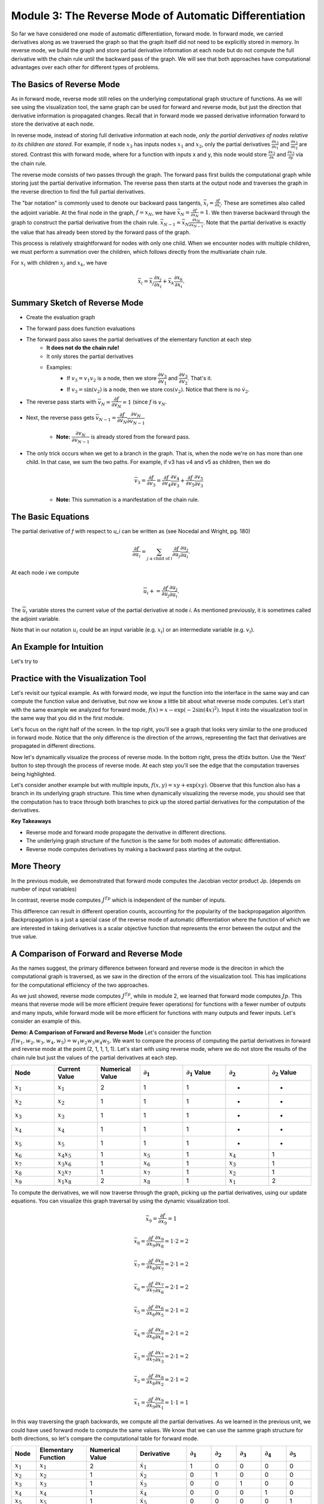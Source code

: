 Module 3: The Reverse Mode of Automatic Differentiation
=======================================================
So far we have considered one mode of automatic differentiation, forward mode.  In forward mode, we carried derivatives along
as we traversed the graph so that the graph itself did not need to be explicitly stored in memory. In reverse mode, we build
the graph and store partial derivative information at each node but do not compute the full derivative with the chain rule
until the backward pass of the graph. We will see that both approaches have computational advantages over each other for
different types of problems.


The Basics of Reverse Mode
--------------------------
As in forward mode, reverse mode still relies on the underlying computational graph structure of functions. As we will see
using the visualization tool, the same graph can be used for forward and reverse mode, but just the direction that derivative
information is propagated changes. Recall that in forward mode we passed derivative information forward to store the
derivative at each node.

In reverse mode, instead of storing full derivative information at each node, *only the partial derivatives of nodes relative
to its children are stored*.  For example, if node :math:`x_3` has inputs nodes :math:`x_1` and :math:`x_2`, only the partial
derivatives :math:`\frac{\partial x_3}{\partial x_1}` and :math:`\frac{\partial x_3}{\partial x_2}` are stored. Contrast
this with forward mode, where for a function with inputs x and y, this node would store :math:`\frac{\partial x_3}{\partial
x}` and :math:`\frac{\partial x_3}{\partial y}` via the chain rule.

The reverse mode consists of two passes through the graph. The forward pass first builds the computational graph while
storing just the partial derivative information. The reverse pass then starts at the output node and traverses the graph in
the reverse direction to find the full partial derivatives. 

The "bar notation" is commonly used to denote our backward pass tangents, :math:`\bar{x_i} = \frac{\partial f}{\partial
x_i}`. These are sometimes also called the adjoint variable.  At the final node in the graph, :math:`f = x_N`, we have
:math:`\bar{x_N} = \frac{\partial f}{\partial x_N} = 1`. We then traverse backward through the graph to construct the partial
derivative from the chain rule. :math:`\bar{x_{N-1}}  = \bar{x_N}\frac{\partial x_N}{\partial x_{N-1}}`. Note that the
partial derivative is exactly the value that has already been stored by the forward pass of the graph.

This process is relatively straightforward for nodes with only one child. When we encounter nodes with multiple children, we
must perform a summation over the children, which follows directly from the multivariate chain rule.

For :math:`x_i` with children :math:`x_j` and :math:`x_k`, we have

.. math::
        \bar{x_i} = \bar{x_j}\frac{\partial x_j}{\partial x_i} + \bar{x_k}\frac{\partial x_k}{\partial x_i}.

Summary Sketch of Reverse Mode
------------------------------

* Create the evaluation graph
* The forward pass does function evaluations
* The forward pass also saves the partial derivatives of the elementary function at each step
    - **It does not do the chain rule!**
    - It only stores the partial derivatives
    - Examples:
        * If :math:`v_3 = v_1 v_2` is a node, then we store :math:`\dfrac{\partial v_3}{\partial v_1}` and
          :math:`\dfrac{\partial v_3}{\partial v_2}`. That's it.
        * If :math:`v_3 = \sin(v_2)` is a node, then we store :math:`\cos(v_2)`. Notice that there is no :math:`\dot{v}_{2}`.
* The reverse pass starts with :math:`\overline{v}_{N} = \dfrac{\partial f}{\partial v_{N}} = 1` (since `f` is :math:`v_{N}`.
* Next, the reverse pass gets :math:`\overline{v}_{N-1} = \dfrac{\partial f}{\partial v_{N}}\dfrac{\partial v_{N}}{\partial
  v_{N-1}}`
    - **Note:** :math:`\dfrac{\partial v_{N}}{\partial v_{N-1}}` is already stored from the forward pass.
* The only trick occurs when we get to a branch in the graph. That is, when the node we're on has more than one child. In
  that case, we sum the two paths. For example, if v3 has v4 and v5 as children, then we do

    .. math::
            \overline{v}_{3} = \dfrac{\partial f}{\partial v_{3}} = \dfrac{\partial f}{\partial v_{4}}\dfrac{\partial
            v_{4}}{\partial v_{3}} + \dfrac{\partial f}{\partial v_{5}}\dfrac{\partial v_{5}}{\partial v_{3}}

    - **Note:** This summation is a manifestation of the chain rule.

The Basic Equations
-------------------

The partial derivative of `f` with respect to `u_i` can be written as (see Nocedal and Wright, pg. 180)

.. math::
        \dfrac{\partial f}{\partial u_{i}} = \sum_{j\text{ a child of } i}{\dfrac{\partial f}{\partial u_{j}}\dfrac{\partial
        u_{j}}{\partial u_{i}}}.

At each node `i` we compute

.. math::
        \overline{u}_{i} += \dfrac{\partial f}{\partial u_{j}}\dfrac{\partial u_{j}}{\partial u_{i}}.

The :math:`\overline{u}_{i}` variable stores the current value of the partial derivative at node `i`. As mentioned
previously, it is sometimes called the adjoint variable.

Note that in our notation :math:`u_{i}` could be an input variable (e.g. :math:`x_{i}`) or an intermediate variable (e.g.
:math:`v_{i}`).

An Example for Intuition
------------------------

Let's try to 




Practice with the Visualization Tool
------------------------------------
Let's revisit our typical example.  As with forward mode, we input the function into the interface in the same way and can compute the function value and derivative, but now we know a little bit about what reverse mode computes.  Let's start with the same example we analyzed for forward mode, :math:`f(x) = x-\exp(-2\sin(4x)^2)`.  Input it into the visualization tool in the same way that you did in the first module.

Let's focus on the right half of the screen.  In the top right, you'll see a graph that looks very similar to the one produced in forward mode.  Notice that the only difference is the direction of the arrows, representing the fact that derivatives are propagated in different directions.

.. image:: Step4.PNG

Now let's dynamically visualize the process of reverse mode.  In the bottom right, press the df/dx button.  Use the 'Next' button to step through the process of reverse mode.  At each step you'll see the edge that the computation traverses being highlighted.  

Let's consider another example but with multiple inputs, :math:`f(x,y) = xy+\exp(xy)`.  Observe that this function also has a branch in its underlying graph structure.  This time when dynamically visualizing the reverse mode, you should see that the computation has to trace through both branches to pick up the stored partial derivatives for the computation of the derivatives.

**Key Takeaways**

- Reverse mode and forward mode propagate the derivative in different directions.
- The underlying graph structure of the function is the same for both modes of automatic differentiation.
- Reverse mode computes derivatives by making a backward pass starting at the output.


More Theory
-----------
In the previous module, we demonstrated that forward mode computes the Jacobian vector product Jp.  (depends on number of input variables)

In contrast, reverse mode computes :math:`J^Tp` which is independent of the number of inputs.

This difference can result in different operation counts, accounting for the popularity of the backpropagation algorithm.  Backpropagation is a just a special case of the reverse mode of automatic differentiation where the function of which we are interested in taking derivatives is a scalar objective function that represents the error between the output and the true value.

A Comparison of Forward and Reverse Mode
----------------------------------------
As the names suggest, the primary difference between forward and reverse mode is the direciton in which the computational graph is traversed, as we saw in the direction of the errors of the visualization tool.  This has implications for the computational efficiency of the two approaches.

As we just showed, reverse mode computes :math:`J^Tp`, while in module 2, we learned that forward mode computes :math:`Jp`.  This means that reverse mode will be more efficient (require fewer operations) for functions with a fewer number of outputs and many inputs, while forward mode will be more efficient for functions with many outputs and fewer inputs.  Let's consider an example of this.

**Demo: A Comparison of Forward and Reverse Mode**
Let's consider the function :math:`f(w_1, w_2, w_3, w_4, w_5) = w_1w_2w_3w_4w_5`.  We want to compare the process of computing the partial derivatives in forward and reverse mode at the point (2, 1, 1, 1, 1).  Let's start with using reverse mode, where we do not store the results of the chain rule but just the values of the partial derivatives at each step.

.. list-table::
        :widths: 10 10 10 10 10 10 10
        :header-rows: 1

        * - Node
          - Current Value
          - Numerical Value
          - :math:`\partial_1`
          - :math:`\partial_1` Value
          - :math:`\partial_2`
          - :math:`\partial_2` Value
        * - :math:`x_1`
          - :math:`x_1`
          - 2
          - 1
          - 1
          - -
          - -
        * - :math:`x_2`
          - :math:`x_2`
          - 1
          - 1
          - 1
          - -
          - -
        * - :math:`x_3`
          - :math:`x_3`
          - 1
          - 1
          - 1
          - -
          - -
        * - :math:`x_4`
          - :math:`x_4`
          - 1
          - 1
          - 1
          - -
          - -
        * - :math:`x_5`
          - :math:`x_5`
          - 1
          - 1
          - 1
          - -
          - -
        * - :math:`x_6`
          - :math:`x_4x_5`
          - 1
          - :math:`x_5`
          - 1
          - :math:`x_4`
          - 1
        * - :math:`x_7`
          - :math:`x_3x_6`
          - 1
          - :math:`x_6`
          - 1
          - :math:`x_3`
          - 1
        * - :math:`x_8`
          - :math:`x_2x_7`
          - 1
          - :math:`x_7`
          - 1
          - :math:`x_2`
          - 1
        * - :math:`x_9`
          - :math:`x_1x_8`
          - 2
          - :math:`x_8`
          - 1
          - :math:`x_1`
          - 2


To compute the derivatives, we will now traverse through the graph, picking up the partial derivatives, using our update equations.  You can visualize this graph traversal by using the dynamic visualization tool.

.. math::
        
        \bar{x_9} = \frac{\partial f}{\partial x_9} = 1
        
        \bar{x_8} = \frac{\partial f}{\partial x_9}\frac{\partial x_9}{\partial x_8} = 1 \cdot 2 = 2
        
        \bar{x_7} = \frac{\partial f}{\partial x_8}\frac{\partial x_8}{\partial x_7} = 2 \cdot 1 = 2
        
        \bar{x_6} = \frac{\partial f}{\partial x_7}\frac{\partial x_7}{\partial x_6} = 2 \cdot 1 = 2
        
        \bar{x_5} = \frac{\partial f}{\partial x_6}\frac{\partial x_6}{\partial x_5} = 2 \cdot 1 = 2
        
        \bar{x_4} = \frac{\partial f}{\partial x_6}\frac{\partial x_6}{\partial x_4} = 2 \cdot 1 = 2
        
        \bar{x_3} = \frac{\partial f}{\partial x_7}\frac{\partial x_7}{\partial x_3} = 2 \cdot 1 = 2
        
        \bar{x_2} = \frac{\partial f}{\partial x_8}\frac{\partial x_8}{\partial x_2} = 2 \cdot 1 = 2
        
        \bar{x_1} = \frac{\partial f}{\partial x_9}\frac{\partial x_9}{\partial x_1} = 1 \cdot 1 = 1


In this way traversing the graph backwards, we compute all the partial derivatives.  As we learned in the previous unit, we could have used forward mode to compute the same values.  We know that we can use the samme graph structure for both directions, so let's compare the computational table for forward mode.

.. list-table::
        :widths: 5 10 10 10 5 5 5 5 5
        :header-rows: 1

        * - Node
          - Elementary Function
          - Numerical Value
          - Derivative
          - :math:`\partial_1`
          - :math:`\partial_2`
          - :math:`\partial_3`
          - :math:`\partial_4`
          - :math:`\partial_5`
        * - :math:`x_1`
          - :math:`x_1`
          - 2
          - :math:`\dot{x_1}`
          - 1
          - 0
          - 0
          - 0
          - 0
        * - :math:`x_2`
          - :math:`x_2`
          - 1
          - :math:`\dot{x_2}`
          - 0
          - 1
          - 0
          - 0
          - 0
        * - :math:`x_3`
          - :math:`x_3`
          - 1
          - :math:`\dot{x_3}`
          - 0
          - 0
          - 1
          - 0
          - 0
        * - :math:`x_4`
          - :math:`x_4`
          - 1
          - :math:`\dot{x_4}`
          - 0
          - 0
          - 0
          - 1
          - 0
        * - :math:`x_5`
          - :math:`x_5`
          - 1
          - :math:`\dot{x_5}`
          - 0
          - 0
          - 0
          - 0
          - 1
        * - :math:`x_6`
          - :math:`x_4x_5`
          - 1
          - :math:`x_4\dot{x_5}+\dot{x_4}x_5`
          - 0
          - 0
          - 0
          - 1
          - 1
        * - :math:`x_7`
          - :math:`x_3x_6`
          - 1
          - :math:`x_3\dot{x_6}+\dot{x_3}x_6`
          - 0
          - 0
          - 1
          - 1
          - 1
        * - :math:`x_8`
          - :math:`x_2x_7`
          - 1
          - :math:`x_2\dot{x_7}+\dot{x_2}x_7`
          - 0
          - 1
          - 1
          - 1
          - 1
        * - :math:`x_9`
          - :math:`x_1x_8`
          - 2
          - :math:`x_1\dot{x_8}+\dot{x_1}x_8`
          - 1
          - 2
          - 2
          - 2
          - 2

In this example, we can see why reverse mode is advantageous for many applicaations by couting the operations used to compute the derivatives in each of these directions.  To compute the product, both processes require 4 multiplication steps.  Let's consider the operations to compute the partial derivatives.

- Reverse mode required a single multiplication step (the product of the two partial derivatives) at nodes 1-8, for a total of 8 operations.
- At nodes 6-9 (4 nodes), we use the product rule to compute the derivative (requiring 3 operations, 2 multiplications and 1 addition) for each of the 5 inputs, for a total of :math:`4\cdot 3 \cdot 5 = 60` operations

From this example, we see that in cases with many inputs and few outputs, reverse mode is much more computationally efficient than forward mode.

Going Forward
-------------
In the next unit, we explore an alternate interpretation of automatic differentiation in terms of dual numbers and consider questions of implementation in software.

Other extensions for further reading include automatic differentiation for higher order derivatives, including computing Hessians, and algorithmic differentiation of computer programs.  We can also consider the efficiency of the algorithms in terms of memory and efficient graph storage, access, and traversal.  Such efficiency may be better achieved in cases where the Jacobian and Hessian are sparse.  Other work has explored using a mixture of forward and reverse mode for computations.

Exercises
---------
Exercise 1: Reverse Computational Table and Derivatives
+++++++++++++++++++++++++++++++++++++++++++++++++++++++
Return to the function that we used the computational tool to dynamically visualize the steps of the reverse mode.

.. math::
        f(x, y) = xy + \exp(xy)

Write out the reverse mode table, which stores only partial derivative information, and use it to compute the full derivative in reverse mode at the point (1,2).  You can return to the dynamic visualization tool to follow the steps that your calculation performs as you traverse the graph from output to input.

